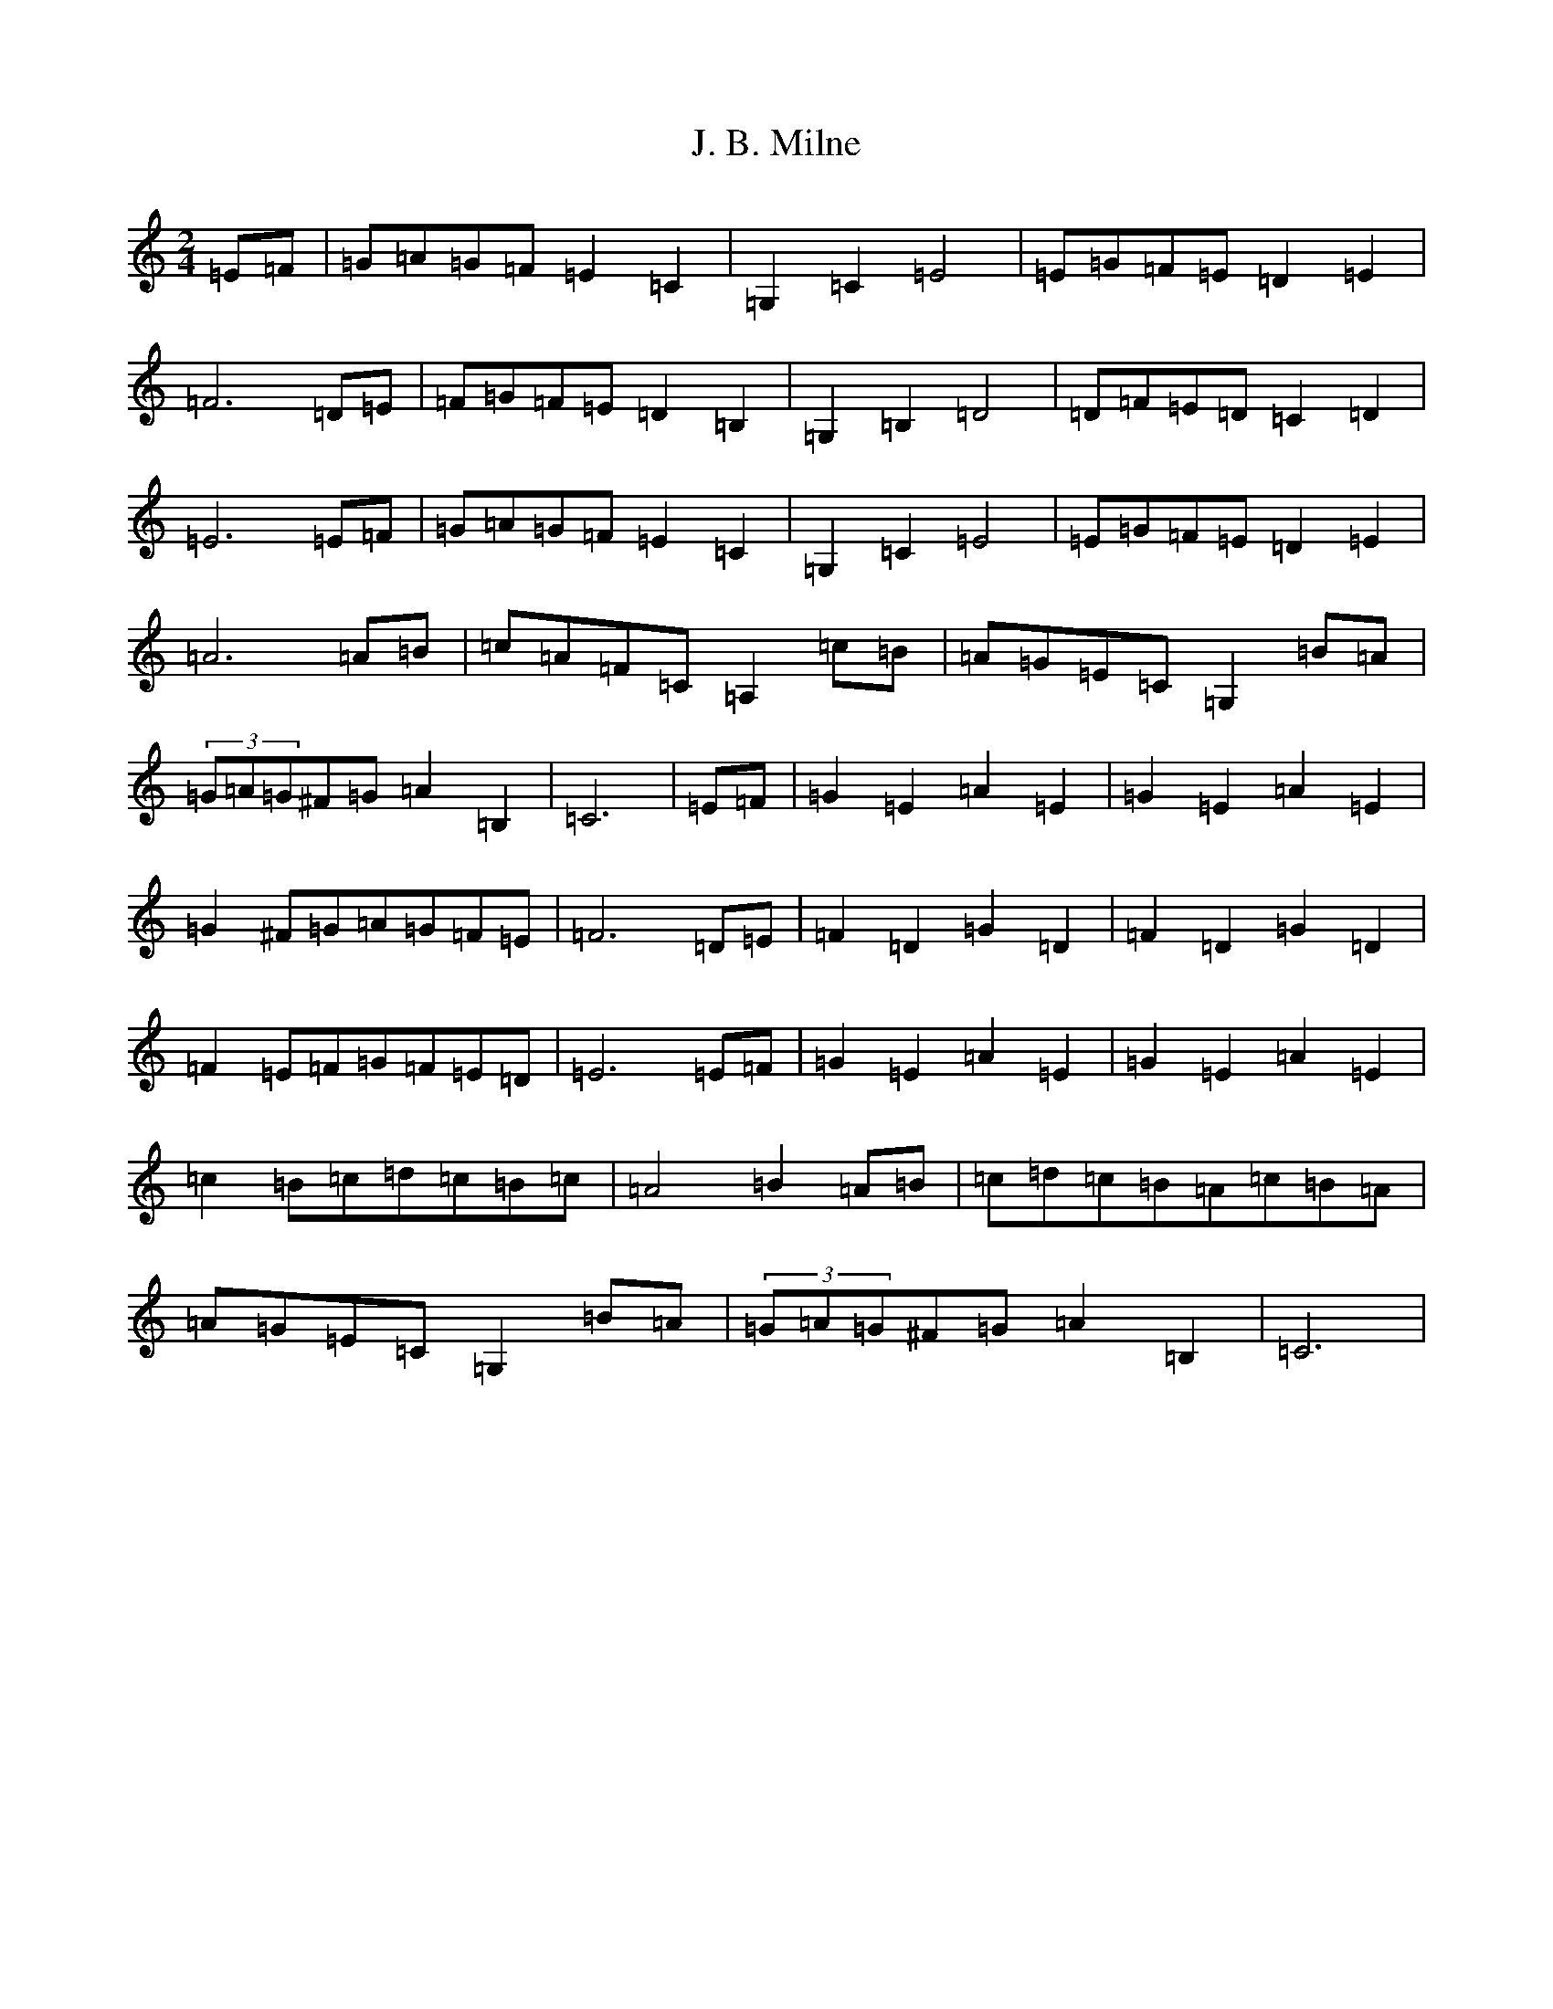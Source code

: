 X: 10054
T: J. B. Milne
S: https://thesession.org/tunes/3479#setting3479
Z: G Major
R: polka
M: 2/4
L: 1/8
K: C Major
=E=F|=G=A=G=F=E2=C2|=G,2=C2=E4|=E=G=F=E=D2=E2|=F6=D=E|=F=G=F=E=D2=B,2|=G,2=B,2=D4|=D=F=E=D=C2=D2|=E6=E=F|=G=A=G=F=E2=C2|=G,2=C2=E4|=E=G=F=E=D2=E2|=A6=A=B|=c=A=F=C=A,2=c=B|=A=G=E=C=G,2=B=A|(3=G=A=G^F=G=A2=B,2|=C6|=E=F|=G2=E2=A2=E2|=G2=E2=A2=E2|=G2^F=G=A=G=F=E|=F6=D=E|=F2=D2=G2=D2|=F2=D2=G2=D2|=F2=E=F=G=F=E=D|=E6=E=F|=G2=E2=A2=E2|=G2=E2=A2=E2|=c2=B=c=d=c=B=c|=A4=B2=A=B|=c=d=c=B=A=c=B=A|=A=G=E=C=G,2=B=A|(3=G=A=G^F=G=A2=B,2|=C6|